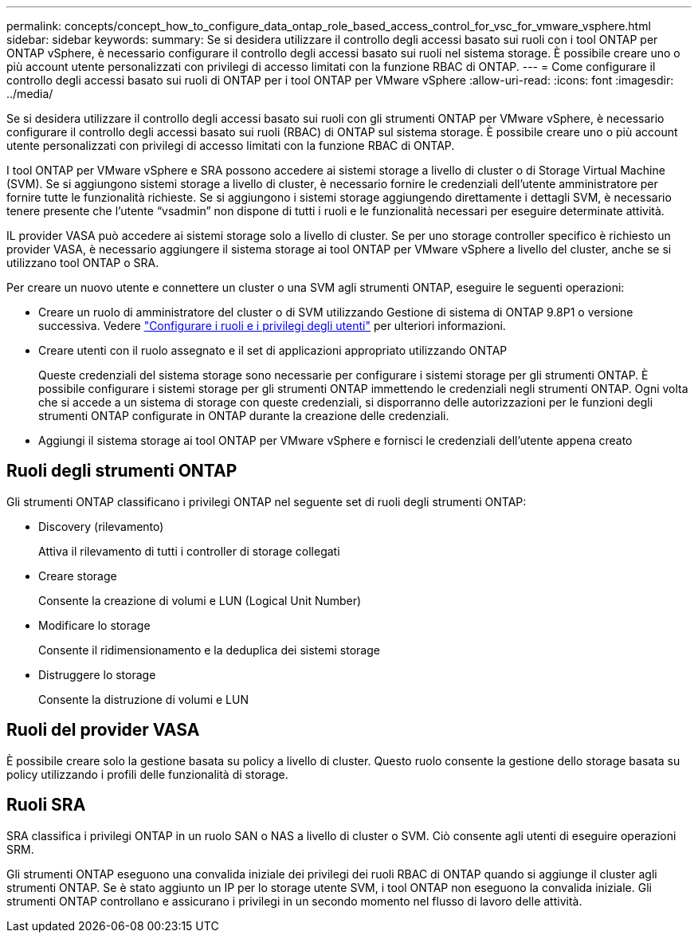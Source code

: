 ---
permalink: concepts/concept_how_to_configure_data_ontap_role_based_access_control_for_vsc_for_vmware_vsphere.html 
sidebar: sidebar 
keywords:  
summary: Se si desidera utilizzare il controllo degli accessi basato sui ruoli con i tool ONTAP per ONTAP vSphere, è necessario configurare il controllo degli accessi basato sui ruoli nel sistema storage. È possibile creare uno o più account utente personalizzati con privilegi di accesso limitati con la funzione RBAC di ONTAP. 
---
= Come configurare il controllo degli accessi basato sui ruoli di ONTAP per i tool ONTAP per VMware vSphere
:allow-uri-read: 
:icons: font
:imagesdir: ../media/


[role="lead"]
Se si desidera utilizzare il controllo degli accessi basato sui ruoli con gli strumenti ONTAP per VMware vSphere, è necessario configurare il controllo degli accessi basato sui ruoli (RBAC) di ONTAP sul sistema storage. È possibile creare uno o più account utente personalizzati con privilegi di accesso limitati con la funzione RBAC di ONTAP.

I tool ONTAP per VMware vSphere e SRA possono accedere ai sistemi storage a livello di cluster o di Storage Virtual Machine (SVM). Se si aggiungono sistemi storage a livello di cluster, è necessario fornire le credenziali dell'utente amministratore per fornire tutte le funzionalità richieste. Se si aggiungono i sistemi storage aggiungendo direttamente i dettagli SVM, è necessario tenere presente che l'utente "`vsadmin`" non dispone di tutti i ruoli e le funzionalità necessari per eseguire determinate attività.

IL provider VASA può accedere ai sistemi storage solo a livello di cluster. Se per uno storage controller specifico è richiesto un provider VASA, è necessario aggiungere il sistema storage ai tool ONTAP per VMware vSphere a livello del cluster, anche se si utilizzano tool ONTAP o SRA.

Per creare un nuovo utente e connettere un cluster o una SVM agli strumenti ONTAP, eseguire le seguenti operazioni:

* Creare un ruolo di amministratore del cluster o di SVM utilizzando Gestione di sistema di ONTAP 9.8P1 o versione successiva. Vedere link:../configure/task_configure_user_role_and_privileges.html["Configurare i ruoli e i privilegi degli utenti"] per ulteriori informazioni.
* Creare utenti con il ruolo assegnato e il set di applicazioni appropriato utilizzando ONTAP
+
Queste credenziali del sistema storage sono necessarie per configurare i sistemi storage per gli strumenti ONTAP. È possibile configurare i sistemi storage per gli strumenti ONTAP immettendo le credenziali negli strumenti ONTAP. Ogni volta che si accede a un sistema di storage con queste credenziali, si disporranno delle autorizzazioni per le funzioni degli strumenti ONTAP configurate in ONTAP durante la creazione delle credenziali.

* Aggiungi il sistema storage ai tool ONTAP per VMware vSphere e fornisci le credenziali dell'utente appena creato




== Ruoli degli strumenti ONTAP

Gli strumenti ONTAP classificano i privilegi ONTAP nel seguente set di ruoli degli strumenti ONTAP:

* Discovery (rilevamento)
+
Attiva il rilevamento di tutti i controller di storage collegati

* Creare storage
+
Consente la creazione di volumi e LUN (Logical Unit Number)

* Modificare lo storage
+
Consente il ridimensionamento e la deduplica dei sistemi storage

* Distruggere lo storage
+
Consente la distruzione di volumi e LUN





== Ruoli del provider VASA

È possibile creare solo la gestione basata su policy a livello di cluster. Questo ruolo consente la gestione dello storage basata su policy utilizzando i profili delle funzionalità di storage.



== Ruoli SRA

SRA classifica i privilegi ONTAP in un ruolo SAN o NAS a livello di cluster o SVM. Ciò consente agli utenti di eseguire operazioni SRM.

Gli strumenti ONTAP eseguono una convalida iniziale dei privilegi dei ruoli RBAC di ONTAP quando si aggiunge il cluster agli strumenti ONTAP. Se è stato aggiunto un IP per lo storage utente SVM, i tool ONTAP non eseguono la convalida iniziale. Gli strumenti ONTAP controllano e assicurano i privilegi in un secondo momento nel flusso di lavoro delle attività.
